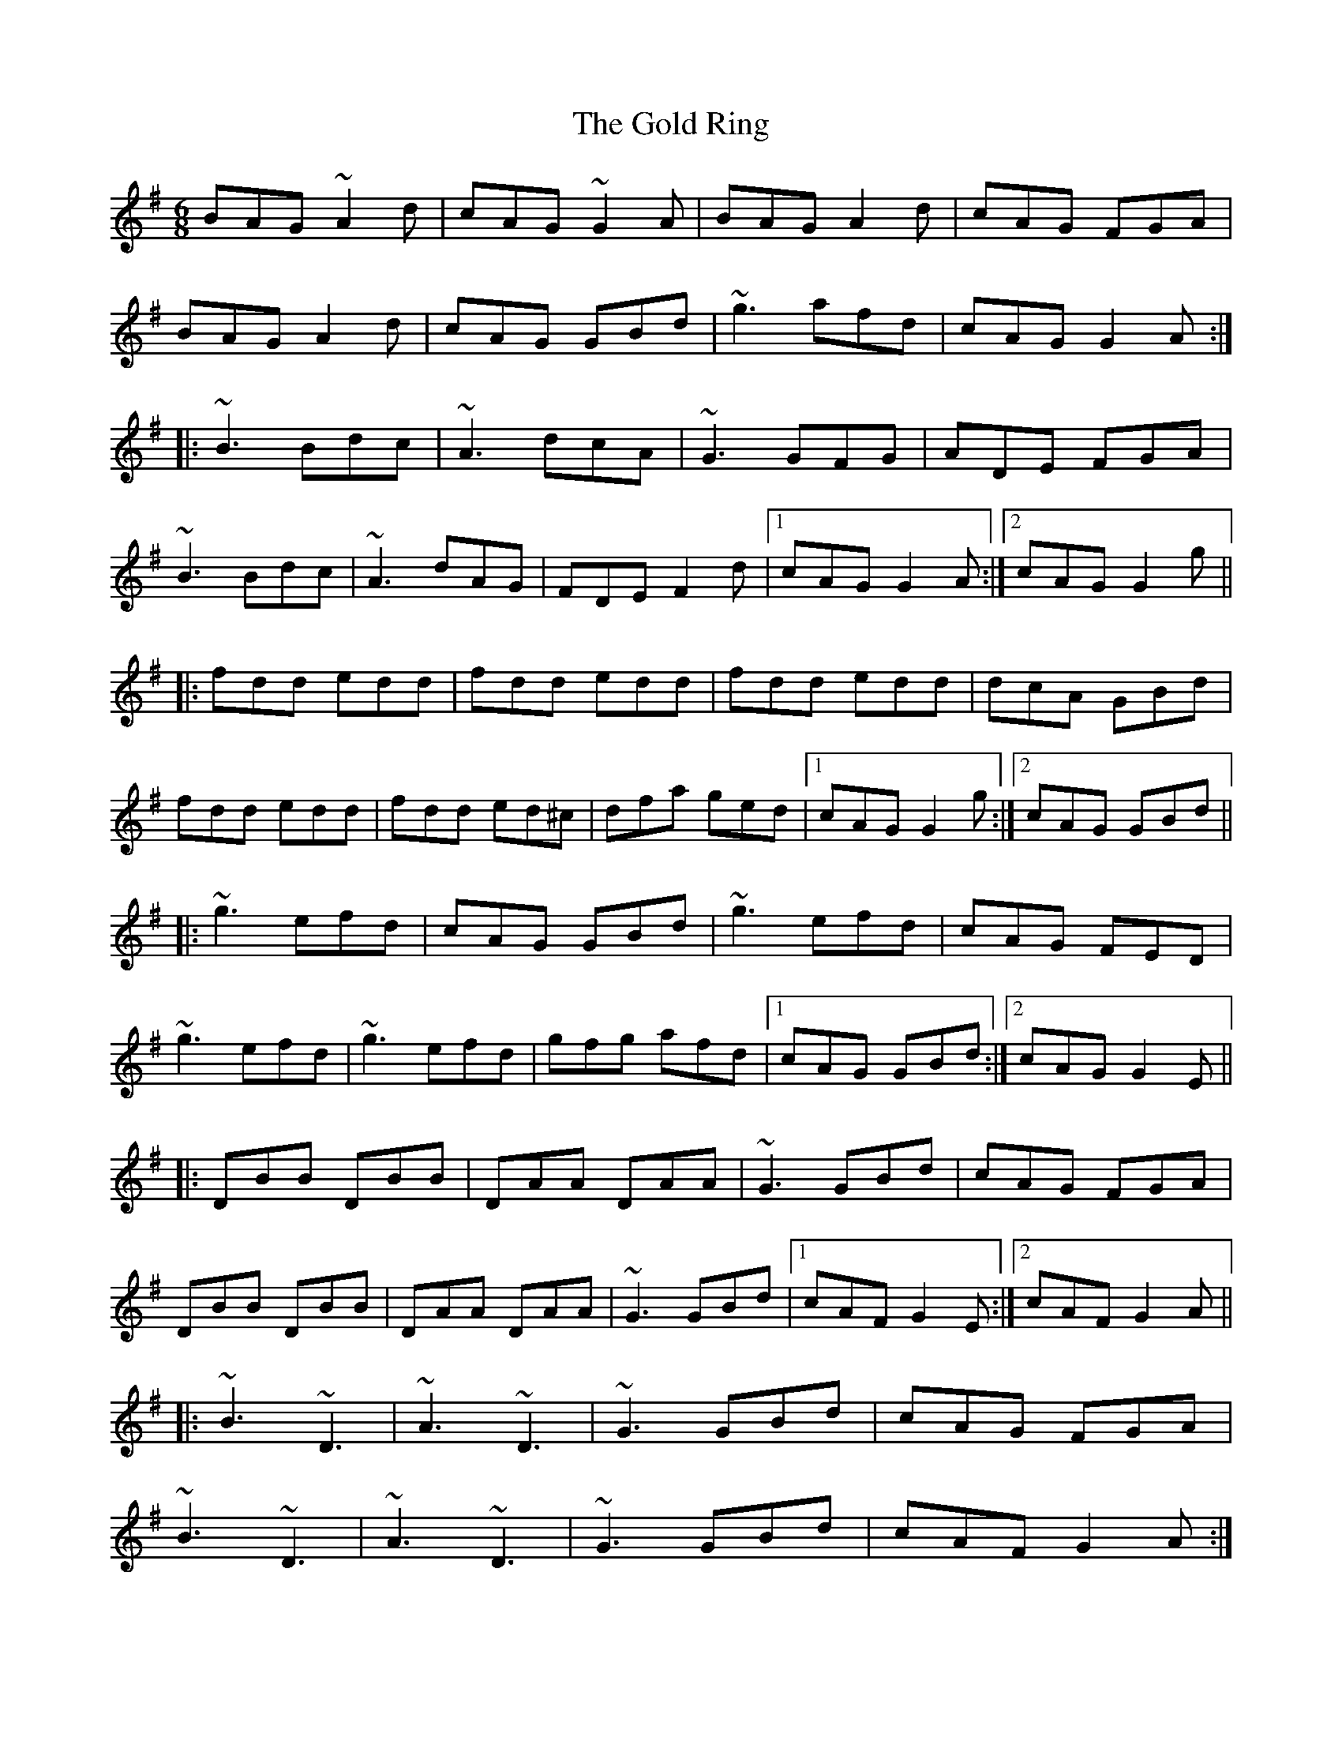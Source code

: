 X: 1
T:Gold Ring, The
R:jig
M:6/8
L:1/8
K:G
BAG ~A2d|cAG ~G2A|BAG A2d|cAG FGA|!
BAG A2d|cAG GBd|~g3 afd|cAG G2A:|!
|:~B3 Bdc|~A3 dcA|~G3 GFG|ADE FGA|!
~B3 Bdc|~A3 dAG|FDE F2d|1 cAG G2A:|2 cAG G2g||!
|:fdd edd|fdd edd|fdd edd|dcA GBd|!
fdd edd|fdd ed^c|dfa ged|1 cAG G2g:|2 cAG GBd||!
|:~g3 efd|cAG GBd|~g3 efd|cAG FED|!
~g3 efd|~g3 efd|gfg afd|1 cAG GBd:|2 cAG G2E||!
|:DBB DBB|DAA DAA|~G3 GBd|cAG FGA|!
DBB DBB|DAA DAA|~G3 GBd|1 cAF G2E:|2 cAF G2A||!
|:~B3 ~D3|~A3 ~D3|~G3 GBd|cAG FGA|!
~B3 ~D3|~A3 ~D3|~G3 GBd|cAF G2A:|!
|:B2G A2G|d2G G2A|B2G A2G|cAG FGA|!
BAG AGF|GFD FGA|fag fed|cAF G2A:|!
"Variations:"
|:BAG A2d|cAG ~G3|BAG A2d|cAG FGA|!
BAG A2d|cAG GBd|gbg afd|cAF ~G3:|!
|:B2G Bdc|~A3 dcA|~G3 GBd|cAG FGA|!
~B3 Bdc|~A3 dAG|FDE F2d|1 cAG ~G3:|2 cAG Gfg||!
|:fdd edd|fdd edd|fdd ed^c|dcA Gfg|!
fdd edd|fdd ed^c|dfa ged|1 cAG Gfg:|2 cAG GBd||!
|:~g3 efd|cAG GBd|~g3 efd|cAG FGA|!
dgg f2d|~g3 f2d|faf ged|1 cAG GBd:|2 cAG ~G3||!
|:DBB DBB|DAA DAA|~G3 GBd|cAG FGA|!
DBB DBB|DAA DAA|~G3 GBd|1 cAF ~G3:|2 cAF G2A||!
|:~B3 ~D3|~A3 ~D3|~G3 GBd|cAG FGA|!
~B3 ~D3|~A3 ~D3|~G3 GBd|cAF G2A:|!
|:~B2G ~A2G|d2G ~G2A|~B2G ~A2G|cAG FGA|!
~B3 ABA|GFD FGA|fag fed|cAF G2A:|!
